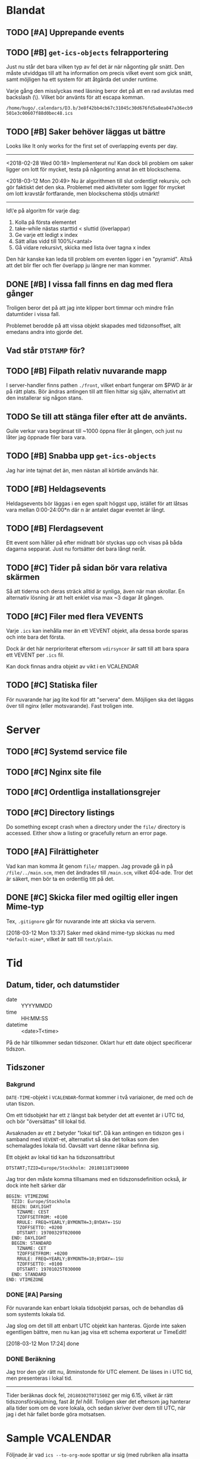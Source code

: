 * Blandat
** TODO [#A] Upprepande events
** TODO [#B] =get-ics-objects= felrapportering
   Just nu står det bara vilken typ av fel det är när någonting går snätt.  Den
   måste utviddgas till att ha information om precis vilket event som gick
   snätt, samt möjligen ha ett system för att åtgärda det under runtime.
   
   Varje gång den misslyckas med läsning beror det på att en rad avslutas med
   backslash (\). Vilket bör använts för att escapa komman.
   
   =/home/hugo/.calendars/D3.b/3e8f42bb4cb67c31045c30d676fd5a8ea047a36ecb9501e3c00607f88d0bec48.ics=
   
** TODO [#B] Saker behöver läggas ut bättre
   Looks like It only works for the first set of overlapping
events per day.
-----
   <2018-02-28 Wed 00:18> Implementerat nu!
   Kan dock bli problem om saker ligger om lott för mycket,
   testa på någonting annat än ett blockschema.
   
<2018-03-12 Mon 20:49> Nu är algorithmen till slut ordentligt
rekursiv, och gör faktiskt det den ska. Problemet med aktiviteter
som ligger för mycket om lott kravstår fortfarande, men blockschema
stödjs utmärkt!
-----   
Id\'e på algoritm för varje dag:
1. Kolla på första elementet
2. take-while nästas starttid < sluttid (överlappar)
3. Ge varje ett ledigt x index
4. Sätt allas vidd till 100%/<antal>
5. Gå vidare rekursivt, skicka med lista över tagna x index
   
Den här kanske kan leda till problem om eventen ligger i en
"pyramid". Altså att det blir fler och fler överlapp ju
längre ner man kommer.
** DONE [#B] I vissa fall finns en dag med flera gånger
Troligen beror det på att jag inte klipper bort timmar
och mindre från datumtider i vissa fall.

Problemet berodde på att vissa objekt skapades med tidzonsoffset,
allt emedans andra into gjorde det.
** Vad står =DTSTAMP= för?
** TODO [#B] Filpath relativ nuvarande mapp
   I server-handler finns pathen =./front=, vilket enbart fungerar om $PWD är
   är på rätt plats. Bör ändras antingen till att filen hittar sig själv,
   alternativt att den installerar sig någon stans.
** TODO Se till att stänga filer efter att de använts.
   Guile verkar vara begränsat till ~1000 öppna filer åt gången,
och just nu låter jag öppnade filer bara vara.
** TODO [#B] Snabba upp =get-ics-objects=
   Jag har inte tajmat det än, men nästan all körtide används här.
** TODO [#B] Heldagsevents
   Heldagsevents bör läggas i en egen spalt höggst upp, istället för
   att låtsas vara mellan 0:00-24:00*n där n är antalet dagar eventet
   är långt.
** TODO [#B] Flerdagsevent
   Ett event som håller på efter midnatt bör styckas upp och visas på
   båda dagarna sepparat. Just nu fortsätter det bara långt neråt.
** TODO [#C] Tider på sidan bör vara relativa skärmen
   Så att tiderna och deras sträck alltid är synliga, även
   när man skrollar. En alternativ lösning är att helt
   enklet visa max ~3 dagar åt gången.
** TODO [#C] Filer med flera VEVENTS
Varje =.ics= kan inehålla mer än ett VEVENT objekt, alla
dessa borde sparas och inte bara det första.

Dock är det här nerprioriterat eftersom ~vdirsyncer~ är satt
till att bara spara ett VEVENT per =.ics= fil.

Kan dock finnas andra objekt av vikt i en VCALENDAR
** TODO [#C] Statiska filer
   För nuvarande har jag lite kod för att "servera" dem. Möjligen ska det läggas
över till nginx (eller motsvarande). Fast troligen inte.
* Server 
** TODO [#C] Systemd service file
** TODO [#C] Nginx site file
** TODO [#C] Ordentliga installationsgrejer
** TODO [#C] Directory listings
   Do something except crash when a directory under the
   =file/= directory is accessed. Either show a listing
   or gracefully return an error page.
** TODO [#A] Filrättigheter
   Vad kan man komma åt genom =file/= mappen. Jag provade gå
   in på =/file/../main.scm=, men det ändrades till =/main.scm=,
   vilket 404-ade. Tror det är säkert, men bör ta en ordentlig
   titt på det.
** DONE [#C] Skicka filer med ogiltig eller ingen Mime-typ
   Tex, =.gitignore= går för nuvarande inte att skicka
via servern.

[2018-03-12 Mon 13:37] Saker med okänd mime-typ skickas nu
med ~*default-mime*~, vilket är satt till =text/plain=.
* Tid
** Datum, tider, och datumstider
   - date :: YYYYMMDD
   - time :: HH:MM:SS
   - datetime :: <date>T<time>
   På de här tillkommer sedan tidszoner.
   Oklart hur ett date object specificerar tidszon.
** Tidszoner
*** Bakgrund
=DATE-TIME=-objekt i =VCALENDAR=-format kommer i två
variaioner, de med och de utan tiszon.

Om ett tidsobjekt har ett ~Z~ längst bak betyder det att
eventet är i UTC tid, och bör "översättas" till lokal tid.

Avsaknaden av ett ~Z~ betyder "lokal tid". Då kan antingen
en tidszon ges i samband med =VEVENT=-et, alternativt så ska
det tolkas som den schemalagdes lokala tid. Oavsätt vart
denne råkar befinna sig. 

Ett objekt av lokal tid kan ha tidszonsattribut
#+BEGIN_EXAMPLE
    DTSTART;TZID=Europe/Stockholm: 20180118T190000
#+END_EXAMPLE

Jag tror den måste komma tillsamans med en
tidszonsdefinition också, är dock inte helt särker där
#+BEGIN_EXAMPLE
  BEGIN: VTIMEZONE
    TZID: Europe/Stockholm
    BEGIN: DAYLIGHT
      TZNAME: CEST
      TZOFFSETFROM: +0100
      RRULE: FREQ=YEARLY;BYMONTH=3;BYDAY=-1SU
      TZOFFSETTO: +0200
      DTSTART: 19700329T020000
    END: DAYLIGHT
    BEGIN: STANDARD
      TZNAME: CET
      TZOFFSETFROM: +0200
      RRULE: FREQ=YEARLY;BYMONTH=10;BYDAY=-1SU
      TZOFFSETTO: +0100
      DTSTART: 19701025T030000
    END: STANDARD
  END: VTIMEZONE
#+END_EXAMPLE
*** DONE [#A] Parsing
För nuvarande kan enbart lokala tidsobjekt parsas, och de
behandlas då som systemts lokala tid.

Jag slog om det till att enbart UTC objekt kan hanteras.
Gjorde inte saken egentligen bättre, men nu kan jag visa ett
schema exporterat ur TimeEdit!

[2018-03-12 Mon 17:24] done

*** DONE Beräkning
    Jag tror den gör rätt nu, åtminstonde för UTC element.
    De läses in i UTC tid, men presenteras i lokal tid.
    -----
    Tider beräknas dock fel, =20180302T071500Z= ger mig 6.15,
    vilket är rätt tidszonsförskjutning, fast åt /fel håll/.
    Troligen sker det eftersom jag hanterar alla tider som om de
    vore lokala, och sedan skriver över dem till UTC, när jag i
    det här fallet borde göra motsatsen.

* Sample VCALENDAR
  Följnade är vad ~ics --to-org-mode~ spottar ur sig (med
  rubriken alla insatta ett (1) från vad den ger).
  
** VCALENDAR
   :PROPERTIES:
   :PRODID: -//NTBAB//Android//CalendarSync//13.44//231
   :VERSION: 2.0
   :END:
*** VEVENT
    :PROPERTIES:
    :SEQUENCE: 1
    :TRANSP: OPAQUE
    :DTEND: 20180118T235900
    :DTEND:TZID: Europe/Stockholm
    :DTSTAMP: 20180118T124015Z
    :SUMMARY: Fest
    :CLASS: PUBLIC
    :CREATED: 20180118T124015Z
    :STATUS: TENTATIVE
    :UID: 51a6ae6b-9cbc-43cb-aa96-41e8148a95e6CalSync
    :LAST-MODIFIED: 20180118T124015Z
    :DTSTART: 20180118T190000
    :DTSTART:TZID: Europe/Stockholm
    :END:
*** VTIMEZONE
    :PROPERTIES:
    :TZID: Europe/Stockholm
    :END:
**** DAYLIGHT
     :PROPERTIES:
     :TZNAME: CEST
     :TZOFFSETFROM: +0100
     :RRULE: FREQ=YEARLY\;BYMONTH=3\;BYDAY=-1SU
     :TZOFFSETTO: +0200
     :DTSTART: 19700329T020000
     :END:
**** STANDARD
     :PROPERTIES:
     :TZNAME: CET
     :TZOFFSETFROM: +0200
     :RRULE: FREQ=YEARLY\;BYMONTH=10\;BYDAY=-1SU
     :TZOFFSETTO: +0100
     :DTSTART: 19701025T030000
     :END:
